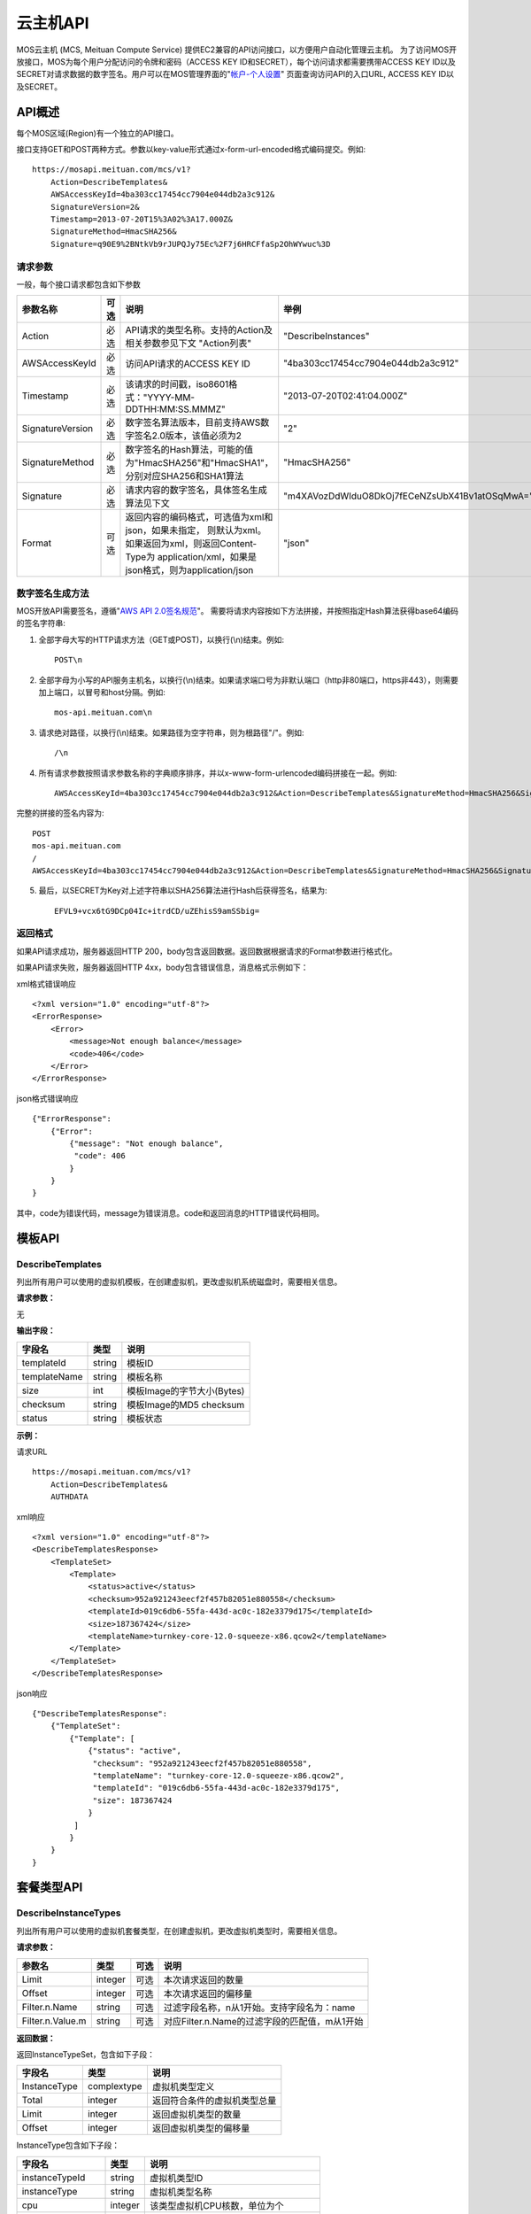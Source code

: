 云主机API
=============

MOS云主机 (MCS, Meituan Compute Service)
提供EC2兼容的API访问接口，以方便用户自动化管理云主机。
为了访问MOS开放接口，MOS为每个用户分配访问的令牌和密码（ACCESS
KEY ID和SECRET），每个访问请求都需要携带ACCESS KEY
ID以及SECRET对请求数据的数字签名。用户可以在MOS管理界面的"`帐户-个人设置 <https://mos.meituan.com/dashboard/account#profile>`_"
页面查询访问API的入口URL, ACCESS KEY ID以及SECRET。

API概述
-------

每个MOS区域(Region)有一个独立的API接口。

接口支持GET和POST两种方式。参数以key-value形式通过x-form-url-encoded格式编码提交。例如::

    https://mosapi.meituan.com/mcs/v1?
        Action=DescribeTemplates&
        AWSAccessKeyId=4ba303cc17454cc7904e044db2a3c912&
        SignatureVersion=2&
        Timestamp=2013-07-20T15%3A02%3A17.000Z&
        SignatureMethod=HmacSHA256&
        Signature=q90E9%2BNtkVb9rJUPQJy75Ec%2F7j6HRCFfaSp2OhWYwuc%3D


请求参数
~~~~~~~~

一般，每个接口请求都包含如下参数

+------------------+----------+-----------------------------------------------------------+------------------------------------------------+
| 参数名称         | 可选     | 说明                                                      | 举例                                           |
+==================+==========+===========================================================+================================================+
| Action           | 必选     | API请求的类型名称。支持的Action及相关参数参见下文         |                                                |
|                  |          | "Action列表"                                              | "DescribeInstances"                            |
+------------------+----------+-----------------------------------------------------------+------------------------------------------------+
| AWSAccessKeyId   | 必选     | 访问API请求的ACCESS KEY ID                                | "4ba303cc17454cc7904e044db2a3c912"             |
+------------------+----------+-----------------------------------------------------------+------------------------------------------------+
| Timestamp        | 必选     | 该请求的时间戳，iso8601格式："YYYY-MM-DDTHH:MM:SS.MMMZ"   | "2013-07-20T02:41:04.000Z"                     |
+------------------+----------+-----------------------------------------------------------+------------------------------------------------+
| SignatureVersion | 必选     | 数字签名算法版本，目前支持AWS数字签名2.0版本，该值必须为2 | "2"                                            |
+------------------+----------+-----------------------------------------------------------+------------------------------------------------+
| SignatureMethod  | 必选     | 数字签名的Hash算法，可能的值为"HmacSHA256"和"HmacSHA1"，  |                                                |
|                  |          | 分别对应SHA256和SHA1算法                                  | "HmacSHA256"                                   |
+------------------+----------+-----------------------------------------------------------+------------------------------------------------+
| Signature        | 必选     | 请求内容的数字签名，具体签名生成算法见下文                | "m4XAVozDdWIduO8DkOj7fECeNZsUbX41Bv1atOSqMwA=" |
+------------------+----------+-----------------------------------------------------------+------------------------------------------------+
| Format           | 可选     | 返回内容的编码格式，可选值为xml和json，如果未指定，       |                                                |
|                  |          | 则默认为xml。如果返回为xml，则返回Content-Type为          |                                                |
|                  |          | application/xml，如果是json格式，则为application/json     | "json"                                         |
+------------------+----------+-----------------------------------------------------------+------------------------------------------------+


数字签名生成方法
~~~~~~~~~~~~~~~~

MOS开放API需要签名，遵循"`AWS API 2.0签名规范 <http://docs.aws.amazon.com/general/latest/gr/signature-version-2.html>`_"。
需要将请求内容按如下方法拼接，并按照指定Hash算法获得base64编码的签名字符串:

1. 全部字母大写的HTTP请求方法（GET或POST)，以换行(\\n)结束。例如::

    POST\n

2. 全部字母为小写的API服务主机名，以换行(\\n)结束。如果请求端口号为非默认端口（http非80端口，https非443），则需要加上端口，以冒号和host分隔。例如::

    mos-api.meituan.com\n

3. 请求绝对路径，以换行(\\n)结束。如果路径为空字符串，则为根路径"/"。例如::

    /\n

4. 所有请求参数按照请求参数名称的字典顺序排序，并以x-www-form-urlencoded编码拼接在一起。例如::

    AWSAccessKeyId=4ba303cc17454cc7904e044db2a3c912&Action=DescribeTemplates&SignatureMethod=HmacSHA256&SignatureVersion=2&Timestamp=2013-07-20T15%3A28%3A04.000Z

完整的拼接的签名内容为::

    POST
    mos-api.meituan.com
    /
    AWSAccessKeyId=4ba303cc17454cc7904e044db2a3c912&Action=DescribeTemplates&SignatureMethod=HmacSHA256&SignatureVersion=2&Timestamp=2013-07-20T15%3A28%3A04.000Z

5. 最后，以SECRET为Key对上述字符串以SHA256算法进行Hash后获得签名，结果为::

    EFVL9+vcx6tG9DCp04Ic+itrdCD/uZEhisS9amSSbig=


返回格式
~~~~~~~~

如果API请求成功，服务器返回HTTP 200，body包含返回数据。返回数据根据请求的Format参数进行格式化。

如果API请求失败，服务器返回HTTP 4xx，body包含错误信息，消息格式示例如下：

xml格式错误响应

::

    <?xml version="1.0" encoding="utf-8"?>
    <ErrorResponse>
        <Error>
            <message>Not enough balance</message>
            <code>406</code>
        </Error>
    </ErrorResponse>

json格式错误响应

::

    {"ErrorResponse":
        {"Error":
            {"message": "Not enough balance",
             "code": 406
            }
        }
    }

其中，code为错误代码，message为错误消息。code和返回消息的HTTP错误代码相同。

模板API
-------

DescribeTemplates
~~~~~~~~~~~~~~~~~

列出所有用户可以使用的虚拟机模板，在创建虚拟机，更改虚拟机系统磁盘时，需要相关信息。

**请求参数：**

无

**输出字段：**

+--------------+--------+----------------------------+
| 字段名       | 类型   | 说明                       | 
+==============+========+============================+
| templateId   | string | 模板ID                     |
+--------------+--------+----------------------------+
| templateName | string | 模板名称                   |
+--------------+--------+----------------------------+
| size         | int    | 模板Image的字节大小(Bytes) |
+--------------+--------+----------------------------+
| checksum     | string | 模板Image的MD5 checksum    |
+--------------+--------+----------------------------+
| status       | string | 模板状态                   |
+--------------+--------+----------------------------+


**示例：**

请求URL

::

    https://mosapi.meituan.com/mcs/v1?
        Action=DescribeTemplates&
        AUTHDATA

xml响应

::

    <?xml version="1.0" encoding="utf-8"?>
    <DescribeTemplatesResponse>
        <TemplateSet>
            <Template>
                <status>active</status>
                <checksum>952a921243eecf2f457b82051e880558</checksum>
                <templateId>019c6db6-55fa-443d-ac0c-182e3379d175</templateId>
                <size>187367424</size>
                <templateName>turnkey-core-12.0-squeeze-x86.qcow2</templateName>
            </Template>
        </TemplateSet>
    </DescribeTemplatesResponse>

json响应

::

    {"DescribeTemplatesResponse": 
        {"TemplateSet": 
            {"Template": [
                {"status": "active",
                 "checksum": "952a921243eecf2f457b82051e880558",
                 "templateName": "turnkey-core-12.0-squeeze-x86.qcow2",
                 "templateId": "019c6db6-55fa-443d-ac0c-182e3379d175",
                 "size": 187367424
                }
             ]
            }
        }
    }

套餐类型API
-----------

DescribeInstanceTypes
~~~~~~~~~~~~~~~~~~~~~

列出所有用户可以使用的虚拟机套餐类型，在创建虚拟机，更改虚拟机类型时，需要相关信息。

**请求参数：**

+------------------+---------+------+-----------------------------------------------+
| 参数名           | 类型    | 可选 | 说明                                          |
+==================+=========+======+===============================================+
| Limit            | integer | 可选 | 本次请求返回的数量                            |
+------------------+---------+------+-----------------------------------------------+
| Offset           | integer | 可选 | 本次请求返回的偏移量                          |
+------------------+---------+------+-----------------------------------------------+
| Filter.n.Name    | string  | 可选 | 过滤字段名称，n从1开始。支持字段名为：name    |
+------------------+---------+------+-----------------------------------------------+
| Filter.n.Value.m | string  | 可选 | 对应Filter.n.Name的过滤字段的匹配值，m从1开始 |
+------------------+---------+------+-----------------------------------------------+

**返回数据：**

返回InstanceTypeSet，包含如下子段：

+--------------+-------------+------------------------------+
| 字段名       | 类型        | 说明                         |
+==============+=============+==============================+
| InstanceType | complextype | 虚拟机类型定义               |
+--------------+-------------+------------------------------+
| Total        | integer     | 返回符合条件的虚拟机类型总量 |
+--------------+-------------+------------------------------+
| Limit        | integer     | 返回虚拟机类型的数量         |
+--------------+-------------+------------------------------+
| Offset       | integer     | 返回虚拟机类型的偏移量       |
+--------------+-------------+------------------------------+

InstanceType包含如下子段：

+-------------------+---------+--------------------------------------+
| 字段名            | 类型    | 说明                                 |
+===================+=========+======================================+
| instanceTypeId    | string  | 虚拟机类型ID                         |
+-------------------+---------+--------------------------------------+
| instanceType      | string  | 虚拟机类型名称                       |
+-------------------+---------+--------------------------------------+
| cpu               | integer | 该类型虚拟机CPU核数，单位为个        |
+-------------------+---------+--------------------------------------+
| memory            | integer | 该类型虚拟机内存大小，单位为MB       |
+-------------------+---------+--------------------------------------+
| volume            | integer | 该类型虚拟机虚拟存储大小，单位为MB   |
+-------------------+---------+--------------------------------------+
| internalBandwidth | integer | 该类型虚拟机内网接入带宽，单位为Mbps |
+-------------------+---------+--------------------------------------+
| externalBandwidth | integer | 该类型虚拟机外网接入带宽，单位为Mbps |
+-------------------+---------+--------------------------------------+

**示例：**

请求URL

::

    https://mosapi.meituan.com/mcs/v1?
        Limit=1&
        Action=DescribeInstanceTypes&
        AUTHDATA

xml响应

::

    <?xml version="1.0" encoding="utf-8"?>
    <DescribeInstanceTypesResponse>
        <InstanceTypeSet>
            <Total>7</Total>
            <Limit>1</Limit>
            <InstanceType>
                <instanceTypeId>8e845438-2f6d-4c87-9216-88da6692dc2b</instanceTypeId>
                <internalBandwidth>200</internalBandwidth>
                <externalBandwidth>2</externalBandwidth>
                <cpu>1</cpu>
                <volume>1024</volume>
                <memory>128</memory>
                <instanceType>small_net_2</instanceType>
            </InstanceType>
        </InstanceTypeSet>
    </DescribeInstanceTypesResponse>

json响应

::

    {"DescribeInstanceTypesResponse": 
        {"InstanceTypeSet": 
            {"Total": 7, 
             "Limit": 1, 
             "InstanceType": [
                {"instanceTypeId": "8e845438-2f6d-4c87-9216-88da6692dc2b",
                 "internalBandwidth": 200,
                 "externalBandwidth": 2,
                 "instanceType": "small_net_2", 
                 "volume": 1024, 
                 "memory": 128, 
                 "cpu": 1,
                }
             ]
            }
        }
    }


帐户API
-------

GetBalance
~~~~~~~~~~

获得用户的当前帐户余额

**请求参数：**

无

**返回数据：**

+-----------+---------------+------------------------------------------------------+
| 字段名    | 类型          | 说明                                                 |
+===========+===============+======================================================+
| balance   | decimal(10,2) | 帐户余额                                             |
+-----------+---------------+------------------------------------------------------+
| timestamp | datetime      | 最后一次帐户余额发生变化的时间，iso8601格式。        |
|           |               | 如果该帐户从未发生过交易，则余额为0，无timestamp字段 |
+-----------+---------------+------------------------------------------------------+


**示例：**

请求URL

::

    https://mosapi.meituan.com/mcs/v1?
        Action=GetBalance&
        AUTHDATA

xml响应

::

    <?xml version="1.0" encoding="utf-8"?>
    <GetBalanceResponse>
        <timestamp>2013-07-19T15:52:02Z</timestamp>
        <balance>16.66</balance>
    </GetBalanceResponse>

json响应

::

    {"GetBalanceResponse": 
        {"timestamp": "2013-07-19T15:52:02Z",
         "balance": 16.66
        }
    }

SSH密钥API
----------

DescribeKeyPairs
~~~~~~~~~~~~~~~~

列出用户所有的SSH Key pairs

**请求参数：**

+------------------+---------+------+-----------------------------------------------+
| 参数名           | 类型    | 可选 | 说明                                          |
+==================+=========+======+===============================================+
| Limit            | integer | 可选 | 本次请求返回的最多数量                        |
+------------------+---------+------+-----------------------------------------------+
| Offset           | integer | 可选 | 本次请求返回的偏移量                          |
+------------------+---------+------+-----------------------------------------------+
| Filter.n.Name    | string  | 可选 | 过滤字段名称，n从1开始。可能的值为：name      |
+------------------+---------+------+-----------------------------------------------+
| Filter.n.Value.m | string  | 可选 | 对应Filter.n.Name的过滤字段的匹配值，m从1开始 |
+------------------+---------+------+-----------------------------------------------+

**返回数据：**

返回KeyPairSet包含如下字段：

+---------+-------------+---------------------------+
| 字段名  | 类型        | 说明                      |
+=========+=============+===========================+
| KeyPair | complexType | 返回的SSH Key信息         |
+---------+-------------+---------------------------+
| Total   | integer     | 满足查询条件的SSH Key个数 |
+---------+-------------+---------------------------+
| Limit   | integer     | 实际返回的SSH Key个数     |
+---------+-------------+---------------------------+
| Offset  | integer     | 返回的偏移量              |
+---------+-------------+---------------------------+

KeyPair包含的字段：

+----------------+--------+-----------------------------------------+
| 字段名         | 类型   | 说明                                    |
+================+========+=========================================+
| keyId          | string | SSH Key的ID                             |
+----------------+--------+-----------------------------------------+
| keyName        | string | SSH Key的名称                           |
+----------------+--------+-----------------------------------------+
| keyFingerprint | string | SSH 公钥(public key)的指纹(fingerprint) |
+----------------+--------+-----------------------------------------+

**示例：**

请求URL

::

    https://mosapi.meituan.com/mcs/v1?
        Action=DescribeKeyPairs&
        AUTHDATA

xml响应

::

    <?xml version="1.0" encoding="utf-8"?>
    <DescribeKeyPairsResponse>
        <KeyPairSet>
            <KeyPair>
                <keyId>cb97eb8b-de94-4148-849f-2b931cfce97a</keyId>
                <keyName>testkey</keyName>
                <keyFingerprint>0a:43:d9:7b:17:a1:24:26:9a:0e:ce:dc:f4:0a:03:44</keyFingerprint>
            </KeyPair>
            <KeyPair>
                <keyId>b7bfd341-e6d1-4971-8c45-d3ed6f97a846</keyId>
                <keyName>mackey</keyName>
                <keyFingerprint>18:0e:d1:45:82:54:78:be:60:f1:a6:8f:cf:64:88:1e</keyFingerprint>
            </KeyPair>
        </KeyPairSet>
    </DescribeKeyPairsResponse>

json响应

::

    {"DescribeKeyPairsResponse": 
        {"KeyPairSet": 
            {"KeyPair": [
                {"keyId": "cb97eb8b-de94-4148-849f-2b931cfce97a",
                 "keyName": "testkey",
                 "keyFingerprint": "0a:43:d9:7b:17:a1:24:26:9a:0e:ce:dc:f4:0a:03:44"
                },
                {"keyId": "b7bfd341-e6d1-4971-8c45-d3ed6f97a846",
                 "keyName": "mackey",
                 "keyFingerprint": "18:0e:d1:45:82:54:78:be:60:f1:a6:8f:cf:64:88:1e"
                }
             ]
            }
        }
    }

ImportKeyPair
~~~~~~~~~~~~~

导入一个SSH Key

**请求参数：**

+-------------------+--------+------+---------------------+
| 参数名            | 类型   | 可选 | 说明                |
+===================+========+======+=====================+
| KeyName           | string | 必须 | SSH Key名称         |
+-------------------+--------+------+---------------------+
| PublicKeyMaterial | string | 必须 | SSH Key的public key |
+-------------------+--------+------+---------------------+

**返回数据：**

返回KeyPair包含的字段：

+----------------+--------+-----------------------------------------+
| 字段名         | 类型   | 说明                                    |
+================+========+=========================================+
| keyId          | string | SSH Key的ID                             |
+----------------+--------+-----------------------------------------+
| keyName        | string | SSH Key的名称                           |
+----------------+--------+-----------------------------------------+
| keyFingerprint | string | SSH 公钥(public key)的指纹(fingerprint) |
+----------------+--------+-----------------------------------------+

**示例：**

请求URL

::

    https://mosapi.meituan.com/mcs/v1?
        KeyName=newkey&
        Action=ImportKeyPair&
        PublicKeyMaterial=ssh-rsa+AAAAB3Nza...OVL%2B2Y7R+qj%40dog%0A&
        AUTHDATA

xml响应

::

    <?xml version="1.0" encoding="utf-8"?>
    <ImportKeyPairResponse>
        <KeyPair>
            <keyId>0f4697a4-6439-4ae7-b6fe-be29ace2303c</keyId>
            <keyName>newkey</keyName>
            <keyFingerprint>0a:43:d9:7b:17:a1:24:26:9a:0e:ce:dc:f4:0a:03:44</keyFingerprint>
        </KeyPair>
    </ImportKeyPairResponse>

json响应

::

    {"ImportKeyPairResponse":
        {"KeyPair":
            {"keyId": "0f4697a4-6439-4ae7-b6fe-be29ace2303c",
             "keyName": "newkey",
             "keyFingerprint": "0a:43:d9:7b:17:a1:24:26:9a:0e:ce:dc:f4:0a:03:44"
            }
        }
    }

DeleteKeyPair
~~~~~~~~~~~~~

删除一个SSH Key

**请求参数：**

+---------+--------+------+-------------+
| 参数名  | 类型   | 可选 | 说明        |
+=========+========+======+=============+
| KeyName | string | 必须 | SSH Key名称 |
+---------+--------+------+-------------+

**返回数据：**

成功则返回值return为True；否则返回错误信息。

**示例：**

请求URL

::

    https://mosapi.meituan.com/mcs/v1?
        KeyName=newkey&
        Action=DeleteKeyPair&
        AUTHDATA

xml响应

::

    <?xml version="1.0" encoding="utf-8"?>
    <DeleteKeyPairResponse>
        <return>True</return>
    </DeleteKeyPairResponse>

json响应

::

    {"DeleteKeyPairResponse":
        {"return": "True"
        }
    }

虚拟机API
---------

DescribeInstances
~~~~~~~~~~~~~~~~~

列出所有或指定的用户虚拟机实例。

**请求参数：**

+------------------+---------+------+--------------------------------------------------+
| 参数名           | 类型    | 可选 | 说明                                             |
+==================+=========+======+==================================================+
| InstanceId.n     | string  | 可选 | 指定虚拟机的ID，n从1开始                         |
+------------------+---------+------+--------------------------------------------------+
| InstanceName.n   | string  | 可选 | 指定虚拟机的Name，n从1开始                       |
+------------------+---------+------+--------------------------------------------------+
| Limit            | integer | 可选 | 本次请求返回的最多数量                           |
+------------------+---------+------+--------------------------------------------------+
| Offset           | integer | 可选 | 本次请求返回的偏移量                             |
+------------------+---------+------+--------------------------------------------------+
| Filter.n.Name    | string  | 可选 | 过滤字段名称，n从1开始。支持字段为：name, status |
+------------------+---------+------+--------------------------------------------------+
| Filter.n.Value.m | string  | 可选 | 对应Filter.n.Name的过滤字段的匹配值，m从1开始    |
+------------------+---------+------+--------------------------------------------------+

**返回数据：**

返回InstanceSet包含如下字段：

+----------+-------------+--------------------------+
| 字段名   | 类型        | 说明                     |
+==========+=============+==========================+
| Instance | complexType | 返回的虚拟机信息         |
+----------+-------------+--------------------------+
| Total    | integer     | 满足查询条件的虚拟机个数 |
+----------+-------------+--------------------------+
| Limit    | integer     | 实际返回的虚拟机个数     |
+----------+-------------+--------------------------+
| Offset   | integer     | 虚拟机的偏移量           |
+----------+-------------+--------------------------+

Instance包含的字段：

+----------------+---------+-----------------------------------------------+
| 字段名         | 类型    | 说明                                          |
+================+=========+===============================================+
| instanceId     | string  | 虚拟机的ID                                    |
+----------------+---------+-----------------------------------------------+
| instanceName   | string  | 虚拟机的名称                                  |
+----------------+---------+-----------------------------------------------+
| instanceType   | string  | 虚拟机的类型                                  |
+----------------+---------+-----------------------------------------------+
| instanceTypeId | string  | 虚拟机类型的ID                                |
+----------------+---------+-----------------------------------------------+
| status         | string  | 虚拟机的状态，可能值有running/ready/suspend等 |
+----------------+---------+-----------------------------------------------+
| cpu            | integer | 虚拟机的CPU核数                               |
+----------------+---------+-----------------------------------------------+
| memory         | integer | 虚拟机的内存大小，单位为MB                    |
+----------------+---------+-----------------------------------------------+
| volume         | integer | 虚拟机的总磁盘大小，单位为MB                  |
+----------------+---------+-----------------------------------------------+
| ipAddresses    | string  | 虚拟机的IP地址列表                            |
+----------------+---------+-----------------------------------------------+

**示例：**

请求URL

::

    https://mosapi.meituan.com/mcs/v1?
        Limit=1&
        Offset=2&
        Action=DescribeInstances&
        AUTHDATA

xml响应

::

    <?xml version="1.0" encoding="utf-8"?>
    <DescribeInstancesResponse>
        <InstanceSet>
            <Instance>
                <status>ready</status>
                <instanceId>027ff1d8-e3a0-4e2e-a1e1-03d6ee03c353</instanceId>
                <instanceType>small</instanceType>
                <volume>59</volume>
                <memory>128</memory>
                <instanceName>testtest</instanceName>
                <cpu>1</cpu>
                <ipAddresses>10.168.44.230</ipAddresses>
            </Instance>
            <Total>6</Total>
            <Limit>1</Limit>
            <Offset>2</Offset>
        </InstanceSet>
    </DescribeInstancesResponse>

json响应

::

    {"DescribeInstancesResponse": 
        {"InstanceSet":
            {"Instance": [
                {"status": "ready",
                 "instanceId": "027ff1d8-e3a0-4e2e-a1e1-03d6ee03c353",
                 "cpu": 1,
                 "volume": 59,
                 "memory": 128,
                 "instanceName": "testtest",
                 "instanceType": "small",
                 "ipAddresses": "10.168.44.230",
                }
             ], 
             "Total": 6,
             "Limit": 1,
             "Offset": 2
            }
        }
    }

DescribeInstanceStatus
~~~~~~~~~~~~~~~~~~~~~~

获得指定虚拟机实例的状态。

**请求参数：**

+------------+--------+------+--------------+
| 参数名     | 类型   | 可选 | 说明         |
+============+========+======+==============+
| InstanceId | string | 必须 | 指定虚拟机ID |
+------------+--------+------+--------------+

**返回数据：**

返回InstanceStatus，包含status字段。

**示例：**

请求URL

::

    https://mosapi.meituan.com/mcs/v1?
        InstanceId=testtest&
        Action=DescribeInstanceStatus&
        AUTHDATA

xml响应

::

    <?xml version="1.0" encoding="utf-8"?>
    <DescribeInstanceStatusResponse>
        <InstanceStatus>
            <status>ready</status>
        </InstanceStatus>
    </DescribeInstanceStatusResponse>

json响应

::

    {"DescribeInstanceStatusResponse": 
        {"InstanceStatus": 
            {"status": "ready"}
        }
    }

DescribeInstanceVolumes
~~~~~~~~~~~~~~~~~~~~~~~

列出指定虚拟机的所有虚拟磁盘的信息。

**请求参数：**

+------------+--------+------+--------------+
| 参数名     | 类型   | 可选 | 说明         |
+============+========+======+==============+
| InstanceId | string | 必须 | 指定虚拟机ID |
+------------+--------+------+--------------+

**返回数据：**

返回数据集InstanceVolumeSet，包含如下字段：

+----------------+-------------+----------------------+
| 字段名         | 类型        | 说明                 |
+================+=============+======================+
| InstanceVolume | complextype | 一个虚拟机磁盘的信息 |
+----------------+-------------+----------------------+

InstanceVolume包含如下字段信息：

+--------------+---------+---------------------------------------------------------+
| 字段名       | 类型    | 说明                                                    |
+==============+=========+=========================================================+
| instanceId   | string  | 虚拟机ID                                                |
+--------------+---------+---------------------------------------------------------+
| instanceName | string  | 虚拟机名称                                              |
+--------------+---------+---------------------------------------------------------+
| volumeId     | string  | 虚拟磁盘ID                                              |
+--------------+---------+---------------------------------------------------------+
| volumeName   | string  | 虚拟磁盘名称                                            |
+--------------+---------+---------------------------------------------------------+
| volumeSize   | integer | 磁盘大小，单位为MB                                      |
+--------------+---------+---------------------------------------------------------+
| cacheMode    | string  | 磁盘的缓存模式，可能值为none, writeback或writethrough,  |
|              |         | 缺省为none                                              |
+--------------+---------+---------------------------------------------------------+
| driver       | string  | 磁盘的驱动，可能值为virtio, ide和scsi，缺省为virtio     |
+--------------+---------+---------------------------------------------------------+
| index        | integer | 磁盘挂载在虚拟机上的序号，从0开始                       |
+--------------+---------+---------------------------------------------------------+

**示例：**

请求URL

::

    https://mosapi.meituan.com/mcs/v1?
        InstanceId=testtest&
        Action=DescribeInstanceVolumes&
        AUTHDATA

xml响应

::

    <?xml version="1.0" encoding="utf-8"?>
    <DescribeInstanceVolumesResponse>
        <InstanceVolumeSet>
            <InstanceVolume>
                <index>1</index>
                <instanceId>027ff1d8-e3a0-4e2e-a1e1-03d6ee03c353</instanceId>
                <volumeName>vdisk_testtest_1371493324.491348</volumeName>
                <driver>virtio</driver>
                <volumeId>0fccde09-74af-4504-9c89-52016510e9d7</volumeId>
                <cacheMode>none</cacheMode>
                <volumeSize>20</volumeSize>
                <instanceName>testtest</instanceName>
            </InstanceVolume>
            <InstanceVolume>...</InstanceVolume>
        </InstanceVolumeSet>
    </DescribeInstanceVolumesResponse>

json响应

::

    {"DescribeInstanceVolumesResponse": 
        {"InstanceVolumeSet": 
            {"InstanceVolume": [
                {"index": 1, 
                 "instanceId": "027ff1d8-e3a0-4e2e-a1e1-03d6ee03c353", 
                 "volumeName": "vdisk_testtest_1371493324.491348", 
                 "driver": "virtio", 
                 "volumeId": "0fccde09-74af-4504-9c89-52016510e9d7", 
                 "cacheMode": "none", 
                 "volumeSize": 20, 
                 "instanceName": "testtest"
                },
                {...}
             ]
            }
        }
    }

DescribeInstanceNetworkInterfaces
~~~~~~~~~~~~~~~~~~~~~~~~~~~~~~~~~

列出指定虚拟机实例的所有虚拟网络接口的信息。

**请求参数：**

+------------+--------+------+--------------+
| 参数名     | 类型   | 可选 | 说明         |
+============+========+======+==============+
| InstanceId | string | 必须 | 指定虚拟机ID |
+------------+--------+------+--------------+

**返回数据：**

返回数据集InstanceNetworkInterfaceSet，包含如下字段：

+--------------------------+-------------+--------------------------+
| 字段名                   | 类型        | 说明                     |
+==========================+=============+==========================+
| InstanceNetworkInterface | complextype | 一个虚拟机网络接口的信息 |
+--------------------------+-------------+--------------------------+

InstanceNetworkInterface包含如下信息：

+--------------+---------+-------------------------------------------+
| 字段名       | 类型    | 说明                                      |
+==============+=========+===========================================+
| instanceId   | string  | 虚拟机ID                                  |
+--------------+---------+-------------------------------------------+
| instanceName | string  | 虚拟机名称                                |
+--------------+---------+-------------------------------------------+
| networkId    | string  | 网络接口接入的虚拟机网络ID                |
+--------------+---------+-------------------------------------------+
| networkName  | string  | 网络接口接入的虚拟网络名称                |
+--------------+---------+-------------------------------------------+
| ipAddress    | string  | 网络接口的IP地址                          |
+--------------+---------+-------------------------------------------+
| macAddress   | string  | 网络接口的硬件地址                        |
+--------------+---------+-------------------------------------------+
| bandwidth    | integer | 网络接口带宽，单位为Mbps                  |
+--------------+---------+-------------------------------------------+
| driver       | string  | 驱动，可能值有virtio, e1000，缺省为virtio |
+--------------+---------+-------------------------------------------+
| index        | integer | 网络接口在虚拟机上的序号                  |
+--------------+---------+-------------------------------------------+

**示例：**

请求URL

::

    https://mosapi.meituan.com/mcs/v1?
        InstanceId=testtest&
        Action=DescribeInstanceNetworkInterfaces&
        AUTHDATA

xml响应

::

    <?xml version="1.0" encoding="utf-8"?>
    <DescribeInstanceNetworkInterfacesResponse>
        <InstanceNetworkInterfaceSet>
            <InstanceNetworkInterface>
                <networkId>40480c6f-2c7e-4ba8-b040-92a64a948c90</networkId>
                <index>0</index>
                <instanceId>027ff1d8-e3a0-4e2e-a1e1-03d6ee03c353</instanceId>
                <instanceName>testtest</instanceName>
                <driver>virtio</driver>
                <bandwidth>10</bandwidth>
                <networkName>public</networkName>
                <ipAddress>10.168.44.229</ipAddress>
                <macAddress>00:22:34:84:24:60</macAddress>
            </InstanceNetworkInterface>
        </InstanceNetworkInterfaceSet>
    </DescribeInstanceNetworkInterfacesResponse>

json响应

::

    {"DescribeInstanceNetworkInterfacesResponse": 
        {"InstanceNetworkInterfaceSet": 
            {"InstanceNetworkInterface": [
                {"networkId": "40480c6f-2c7e-4ba8-b040-92a64a948c90",
                 "index": 0,
                 "instanceId": "027ff1d8-e3a0-4e2e-a1e1-03d6ee03c353",
                 "networkName": "public",
                 "driver": "virtio",
                 "bandwidth": 10,
                 "instanceName": "testtest",
                 "ipAddress": "10.168.44.229",
                 "macAddress": "00:22:34:84:24:60"
                },
                {...}
             ]
            }
        }
    }

GetPasswordData
~~~~~~~~~~~~~~~

获得指定虚拟机实例的初始帐户和密码信息。

**请求参数：**

+------------+--------+------+--------------+
| 参数名     | 类型   | 可选 | 说明         |
+============+========+======+==============+
| InstanceId | string | 必须 | 指定虚拟机ID |
+------------+--------+------+--------------+

**返回数据：**

+--------------+----------+------------------------------------------------------------------------+
| 字段名       | 类型     | 说明                                                                   |
+==============+==========+========================================================================+
| timestamp    | datetime | 指示初始帐号密码生成的时间                                             |
+--------------+----------+------------------------------------------------------------------------+
| account      | string   | 虚拟机的初始帐号                                                       |
+--------------+----------+------------------------------------------------------------------------+
| passwordData | string   | 虚拟机的初始帐号密码数据，如果虚拟机未使用SSH keypair，                |
|              |          | 则该数据为明文密码，否则，该数据为keypair公钥加密，                    |
|              |          | 需要使用该keypair的对应key文件解密                                     |
+--------------+----------+------------------------------------------------------------------------+
| keypairId    | string   | 如果虚拟机使用了keypair，则为该虚拟机使用的keypair的ID；否则无此字段   |
+--------------+----------+------------------------------------------------------------------------+
| keypairName  | string   | 如果虚拟机使用了keypair，则为该虚拟机使用的keypair的名称；否则无此字段 |
+--------------+----------+------------------------------------------------------------------------+

**示例：**

请求URL

::

    https://mosapi.meituan.com/mcs/v1?
        InstanceId=system&
        Action=GetPasswordData&
        AUTHDATA

xml响应

::

    <?xml version="1.0" encoding="utf-8"?>
    <GetPasswordDataResponse>
        <timestamp>2013-07-22T02:48:56Z</timestamp>
        <account>cirros</account>
        <passwordData>jwFN2C3Ngmgu</passwordData>
    </GetPasswordDataResponse>

json响应

::

    {"GetPasswordDataResponse": 
        {"timestamp": "2013-07-22T02:48:56Z", 
         "account": "cirros", 
         "passwordData": "jwFN2C3Ngmgu"
        }
    }

GetInstanceContractInfo
~~~~~~~~~~~~~~~~~~~~~~~

获得指定虚拟机实例的合同时间信息。

**请求参数：**

+------------+--------+------+--------------+
| 参数名     | 类型   | 可选 | 说明         |
+============+========+======+==============+
| InstanceId | string | 必须 | 指定虚拟机ID |
+------------+--------+------+--------------+

**返回数据：**

返回如下字段：

+-----------+----------+------------------------------------------+
| 字段名    | 类型     | 说明                                     |
+===========+==========+==========================================+
| startedAt | datetime | 虚拟机租约开始时间                       |
+-----------+----------+------------------------------------------+
| expireAt  | datetime | 虚拟机租约到期时间                       |
+-----------+----------+------------------------------------------+
| extendTo  | datetime | 如果未按期续费，虚拟机过期后保留截止时间 |
+-----------+----------+------------------------------------------+

**示例：**

请求URL

::

    https://mosapi.meituan.com/mcs/v1?
        InstanceId=system&
        Action=GetInstanceContractInfo&
        AUTHDATA

xml响应

::

    <?xml version="1.0" encoding="utf-8"?>
    <GetInstanceContractInfoResponse>
        <startedAt>2013-07-22T03:00:00Z</startedAt>
        <extendTo>2013-07-26T03:00:00Z</extendTo>
        <expireAt>2013-07-25T03:00:00Z</expireAt>
    </GetInstanceContractInfoResponse>

json响应

::

    {"GetInstanceContractInfoResponse":
        {"startedAt": "2013-07-22T03:00:00Z",
         "extendTo": "2013-07-26T03:00:00Z",
         "expireAt": "2013-07-25T03:00:00Z"
        }
    }

StartInstance
~~~~~~~~~~~~~

启动指定虚拟机实例。虚拟机在ready状态时才能成功启动。

**请求参数：**

+------------+--------+------+----------------------+
| 参数名     | 类型   | 可选 | 说明                 |
+============+========+======+======================+
| InstanceId | string | 必须 | 启动的虚拟机ID或名称 |
+------------+--------+------+----------------------+

**返回数据：**

成功则返回值return为True；否则返回错误信息。

**示例：**

请求URL

::

    https://mosapi.meituan.com/mcs/v1?
        InstanceId=system&
        Action=StartInstance&
        AUTHDATA

xml响应

::

    <?xml version="1.0" encoding="utf-8"?>
    <StartInstanceResponse>
        <return>True</return>
    </StartInstanceResponse>

json响应

::

    {"StartInstanceResponse":
        {"return": "True"
        }
    }

StopInstance
~~~~~~~~~~~~

停止指定虚拟机实例。只有虚拟机在running状态时才能成功停止虚拟机。如果指定强制停止，则虚拟机进程立即退出，可能会造成虚拟机内部数据丢失。否则，虚拟机将试图软关机，30秒超时后，如果虚拟机实例还未停止，则强制停止。

**请求参数：**

+------------+---------+------+------------------+
| 参数名     | 类型    | 可选 | 说明             |
+============+=========+======+==================+
| InstanceId | string  | 必须 | 指定的虚拟机ID   |
+------------+---------+------+------------------+
| Force      | boolean | 可选 | 是否强制立即停止 |
+------------+---------+------+------------------+

**返回数据：**

成功则返回值return为True；否则返回错误信息。

**示例：**

请求URL

::

    https://mosapi.meituan.com/mcs/v1?
        InstanceId=system&
        Action=StopInstance&
        AUTHDATA

xml响应

::

    <?xml version="1.0" encoding="utf-8"?>
    <StopInstanceResponse>
        <return>True</return>
    </StopInstanceResponse>

json响应

::

    {"StopInstanceResponse":
        {"return": "True"
        }
    }

RebootInstance
~~~~~~~~~~~~~~

重启指定虚拟机实例。

**请求参数：**

+------------+--------+------+--------------+
| 参数名     | 类型   | 可选 | 说明         |
+============+========+======+==============+
| InstanceId | string | 必须 | 指定虚拟机ID |
+------------+--------+------+--------------+

**返回数据：**

成功则返回值return为True；否则返回错误信息。

**示例：**

请求URL

::

    https://mosapi.meituan.com/mcs/v1?
        InstanceId=system&
        Action=RebootInstance&
        AUTHDATA

xml响应

::

    <?xml version="1.0" encoding="utf-8"?>
    <RebootInstanceResponse>
        <return>True</return>
    </RebootInstanceResponse>

json响应

::

    {"RebootInstanceResponse":
        {"return": "True"
        }
    }

RebuildInstanceRootImage ~~~~~~~~~~~~~~~~~~~~~~~~ 
重置指定虚拟机实例的的系统磁盘镜像。

**请求参数：**

+------------+--------+------+----------------------------------------------+
| 参数名     | 类型   | 可选 | 说明                                         |
+============+========+======+==============================================+
| InstanceId | string | 必须 | 需要重置系统盘镜像的InstanceId               |
+------------+--------+------+----------------------------------------------+
| ImageId    | string | 可选 | 指定系统盘的源模板镜像ID，如果不指定该参数， |
|            |        |      | 则使用原来的模板镜像重置系统盘               |
+------------+--------+------+----------------------------------------------+

**返回数据：**

成功则返回值return为True；否则返回错误信息。

**示例：**

请求URL

::

    https://mosapi.meituan.com/mcs/v1?
        InstanceId=system&
        Action=RebuildInstanceRootImage&
        AUTHDATA

xml响应

::

    <?xml version="1.0" encoding="utf-8"?>
    <RebuildInstanceRootImageResponse>
        <return>True</return>
    </RebuildInstanceRootImageResponse>

json响应

::

    {"RebuildInstanceRootImageResponse":
        {"return": "True"
        }
    }

CreateInstance
~~~~~~~~~~~~~~

创建虚拟机实例。*注意：该操作涉及帐户扣费，请保证帐户有足够余额，否则将创建失败*。

**请求参数：**

+------------------+---------+------+------------------------------------------------------------------------------------+
| 参数名           | 类型    | 可选 | 说明                                                                               |
+==================+=========+======+====================================================================================+
| ImageId          | string  | 必须 | 镜像模板ID                                                                         |
+------------------+---------+------+------------------------------------------------------------------------------------+
| InstanceType     | string  | 必须 | 创建的虚拟机类型ID或名称                                                           |
+------------------+---------+------+------------------------------------------------------------------------------------+
| Duration         | string  | 可选 | 创建的虚拟机的时间，格式为数字\+H/M，例如1H, 72H或者1M。缺省为1M                   |
+------------------+---------+------+------------------------------------------------------------------------------------+
| InstanceName     | string  | 可选 | 指定创建的虚拟机的名称                                                             |
+------------------+---------+------+------------------------------------------------------------------------------------+
| KeyName          | string  | 可选 | 指定创建的虚拟机使用的SSH Keypair                                                  |
+------------------+---------+------+------------------------------------------------------------------------------------+
| ExtraExtDisksize | integer | 可选 | 指定创建的虚拟机使用的额外磁盘，单位为GB，不足10GB的部分按10GB计费（1.0.1版本新增）|
+------------------+---------+------+------------------------------------------------------------------------------------+
| ExtraExtBandwidth| integer | 可选 | 指定创建的虚拟机使用的额外带宽，单位Mbps（1.0.1版本新增）                          |
+------------------+---------+------+------------------------------------------------------------------------------------+

**返回数据：**

如果成功返回生成的Instance信息，包含如下字段：

+----------------+---------+-----------------------------------------------+
| 字段名         | 类型    | 说明                                          |
+================+=========+===============================================+
| instanceId     | string  | 虚拟机的ID                                    |
+----------------+---------+-----------------------------------------------+
| instanceName   | string  | 虚拟机的名称                                  |
+----------------+---------+-----------------------------------------------+
| instanceType   | string  | 虚拟机的类型                                  |
+----------------+---------+-----------------------------------------------+
| instanceTypeId | string  | 虚拟机类型的ID                                |
+----------------+---------+-----------------------------------------------+
| status         | string  | 虚拟机的状态，可能值有running/ready/suspend等 |
+----------------+---------+-----------------------------------------------+
| cpu            | integer | 虚拟机的CPU核数                               |
+----------------+---------+-----------------------------------------------+
| memory         | integer | 虚拟机的内存大小，单位为MB                    |
+----------------+---------+-----------------------------------------------+
| volume         | integer | 虚拟机的总磁盘大小，单位为MB                  |
+----------------+---------+-----------------------------------------------+
| ipAddresses    | string  | 虚拟机的IP地址列表                            |
+----------------+---------+-----------------------------------------------+

**示例：**

请求URL

::

    https://mosapi.meituan.com/mcs/v1?
        ImageId=d1620e45-c561-42e7-a2a4-53ae0a389bb9&
        Duration=72H&
        InstanceType=small_net&
        Action=CreateInstance&
        AUTHDATA

xml响应

::

    <?xml version="1.0" encoding="utf-8"?>
    <CreateInstanceResponse>
        <Instance>
            <instanceId>022a58da-5cee-4589-9e6a-f54fa1abd269</instanceId>
            <instanceName>system</instanceName>
            <instanceType>small_net</instanceType>
            ...
        </Instance>
    </CreateInstanceResponse>

json响应

::

    {"CreateInstanceResponse": 
        {"Instance": 
            {"instanceId": "022a58da-5cee-4589-9e6a-f54fa1abd269", 
             "instanceName": "system", 
             "instanceType": "small_net",
             ...
            }
        }
    }

TerminateInstance
~~~~~~~~~~~~~~~~~

删除指定虚拟机实例。

**请求参数：**

+------------+--------+------+----------------------+
| 参数名     | 类型   | 可选 | 说明                 |
+============+========+======+======================+
| InstanceId | string | 必须 | 删除的虚拟机ID或名称 |
+------------+--------+------+----------------------+

**返回数据：**

成功则返回值return为True；否则返回错误信息。

**示例：**

请求URL

::

    https://mosapi.meituan.com/mcs/v1?
        InstanceId=system&
        Action=TerminateInstance&
        AUTHDATA

xml响应

::

    <?xml version="1.0" encoding="utf-8"?>
    <TerminateInstanceResponse>
        <return>True</return>
    </TerminateInstanceResponse>

json响应

::

    {"TerminateInstanceResponse":
        {"return": "True"
        }
    }

RenewInstance
~~~~~~~~~~~~~

续期指定虚拟机实例。*注意：该操作涉及帐户扣费，请保证帐户有足够余额，否则将续期失败*。

**请求参数：**

+------------+--------+------+----------------------------------------------------+
| 参数名     | 类型   | 可选 | 说明                                               |
+============+========+======+====================================================+
| InstanceId | string | 必须 | 续期的虚拟机ID或名称                               |
+------------+--------+------+----------------------------------------------------+
| Duration   | string | 可选 | 指定续期时间，格式为数字\+H/M（小时/月），例如1H， |
|            |        |      | 72H或者1M。如果不指定，缺省为1M                    |
+------------+--------+------+----------------------------------------------------+

**返回数据：**

成功则返回值return为True；否则返回错误信息。

**示例：**

请求URL

::

    https://mosapi.meituan.com/mcs/v1?
        InstanceId=system&
        Duration=72H&
        Action=RenewInstance&
        AUTHDATA

xml响应

::

    <?xml version="1.0" encoding="utf-8"?>
    <RenewInstanceResponse>
        <return>True</return>
    </RenewInstanceResponse>

json响应

::

    {"RenewInstanceResponse":
        {"return": "True"
        }
    }

ChangeInstanceType
~~~~~~~~~~~~~~~~~~

更改指定虚拟机实例的类型。*注意：该操作涉及帐户扣费，请保证帐户有足够余额，否则将更改失败*。

+--------------+--------+------+-------------------------------------------------------------+
| 参数名       | 类型   | 可选 | 说明                                                        |
+==============+========+======+=============================================================+
| InstanceId   | string | 必须 | 更改类型的虚拟机ID或名称                                    |
+--------------+--------+------+-------------------------------------------------------------+
| InstanceType | string | 必须 | 更改的虚拟机类型                                            |
+--------------+--------+------+-------------------------------------------------------------+
| Duration     | string | 可选 | 更改后虚拟机的租期时间，格式为数字+H/M（小时/月），例如1H， |
|              |        |      | 72H或者1M。如果不指定，缺省为1M                             |
+--------------+--------+------+-------------------------------------------------------------+

**返回数据：**

成功则返回值return为True；否则返回错误信息。

**示例：**

请求URL

::

    https://mosapi.meituan.com/mcs/v1?
        InstanceId=system&
        Action=ChangeInstanceType&
        InstanceType=small_net&
        Duration=1M&
        AUTHDATA

xml响应

::

    <?xml version="1.0" encoding="utf-8"?>
    <ChangeInstanceTypeResponse>
        <return>True</return>
    </ChangeInstanceTypeResponse>

json响应

::

    {"ChangeInstanceTypeResponse":
        {"return": "True"
        }
    }

GetInstanceMetadata
~~~~~~~~~~~~~~~~~~~

获取指定虚拟机实例的元数据。

**请求参数：**

+------------+--------+------+----------------------------+
| 参数名     | 类型   | 可选 | 说明                       |
+============+========+======+============================+
| InstanceId | string | 必须 | 获取元数据的虚拟机ID或名称 |
+------------+--------+------+----------------------------+

**返回数据：**

返回InstanceMetadata数据集，包含所有key-value的元数据。

**示例：**

请求URL

::

    https://mosapi.meituan.com/mcs/v1?
        InstanceId=system&
        Action=GetInstanceMetadata&
        AUTHDATA

xml响应

::

    <?xml version="1.0" encoding="utf-8"?>
    <GetInstanceMetadataResponse>
        <InstanceMetadata>
            <os_version>2011.08</os_version>
            <os_name>Linux</os_name>
            <os_distribution>Cirros</os_distribution>
        </InstanceMetadata>
    </GetInstanceMetadataResponse>

json响应

::

    {"GetInstanceMetadataResponse": 
        {"InstanceMetadata": 
            {"os_version": "2011.08",
             "os_name": "Linux",
             "os_distribution": "Cirros"
            }
        }
    }

PutInstanceMetadata
~~~~~~~~~~~~~~~~~~~

设置指定虚拟机实例的元数据。

**请求参数：**

+------------+--------+------+----------------------------------+
| 参数名     | 类型   | 可选 | 说明                             |
+============+========+======+==================================+
| InstanceId | string | 必须 | 设置元数据的虚拟机ID或名称       |
+------------+--------+------+----------------------------------+
| Name.n     | string | 必须 | 指定第n个元数据的key，n从1开始   |
+------------+--------+------+----------------------------------+
| Value.n    | string | 必须 | 指定第n个元数据的value，n从1开始 |
+------------+--------+------+----------------------------------+

**返回数据：**

成功则返回值return为True；否则返回错误信息。

**示例：**

请求URL

::

    https://mosapi.meituan.com/mcs/v1?
        InstanceId=system&
        Name.1=test7d&
        Value.1=1&
        Action=PutInstanceMetadata&
        AUTHDATA

xml响应

::

    <?xml version="1.0" encoding="utf-8"?>
    <PutInstanceMetadataResponse>
        <return>True</return>
    </PutInstanceMetadataResponse>

json响应

::

    {"PutInstanceMetadataResponse":
        {"return": "True"
        }
    }

